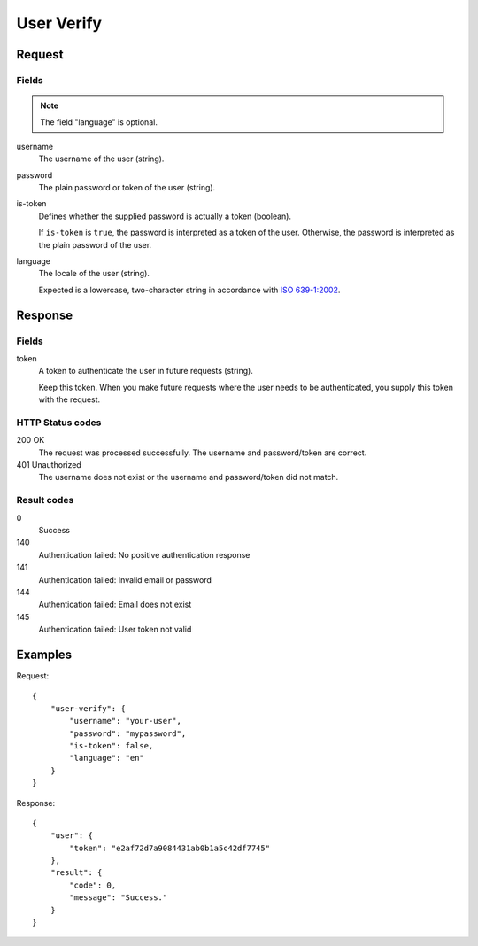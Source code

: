 .. highlight:: js

.. _calls-userverify-docs:

User Verify
===========

Request
-------

Fields
~~~~~~

.. note:: The field "language" is optional.

username
    The username of the user (string).
password
    The plain password or token of the user (string).
is-token
    Defines whether the supplied password is actually a token (boolean).

    If ``is-token`` is ``true``, the password is interpreted as a token of the user.
    Otherwise, the password is interpreted as the plain password of the user.
language
    The locale of the user (string).

    Expected is a lowercase, two-character string in accordance with `ISO 639-1:2002`_.

Response
--------

Fields
~~~~~~

token
    A token to authenticate the user in future requests (string).
    
    Keep this token.
    When you make future requests where the user needs to be authenticated,
    you supply this token with the request.

HTTP Status codes
~~~~~~~~~~~~~~~~~

200 OK
    The request was processed successfully.
    The username and password/token are correct.
401 Unauthorized
   The username does not exist or the username and password/token did not match.

Result codes
~~~~~~~~~~~~
0
    Success
140
    Authentication failed: No positive authentication response
141
    Authentication failed: Invalid email or password
144
    Authentication failed: Email does not exist
145
    Authentication failed: User token not valid

Examples
--------

Request::

    {
        "user-verify": {
            "username": "your-user",
            "password": "mypassword",
            "is-token": false,
            "language": "en"
        }
    }

Response::

    {
        "user": {
            "token": "e2af72d7a9084431ab0b1a5c42df7745"
        },
        "result": {
            "code": 0,
            "message": "Success."
        }
    }

.. _iso 639-1:2002: https://en.wikipedia.org/wiki/ISO_639-1
